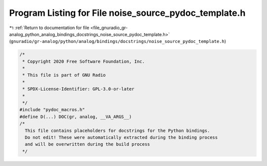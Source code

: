 
.. _program_listing_file_gnuradio_gr-analog_python_analog_bindings_docstrings_noise_source_pydoc_template.h:

Program Listing for File noise_source_pydoc_template.h
======================================================

|exhale_lsh| :ref:`Return to documentation for file <file_gnuradio_gr-analog_python_analog_bindings_docstrings_noise_source_pydoc_template.h>` (``gnuradio/gr-analog/python/analog/bindings/docstrings/noise_source_pydoc_template.h``)

.. |exhale_lsh| unicode:: U+021B0 .. UPWARDS ARROW WITH TIP LEFTWARDS

.. code-block:: cpp

   /*
    * Copyright 2020 Free Software Foundation, Inc.
    *
    * This file is part of GNU Radio
    *
    * SPDX-License-Identifier: GPL-3.0-or-later
    *
    */
   #include "pydoc_macros.h"
   #define D(...) DOC(gr, analog, __VA_ARGS__)
   /*
     This file contains placeholders for docstrings for the Python bindings.
     Do not edit! These were automatically extracted during the binding process
     and will be overwritten during the build process
    */
